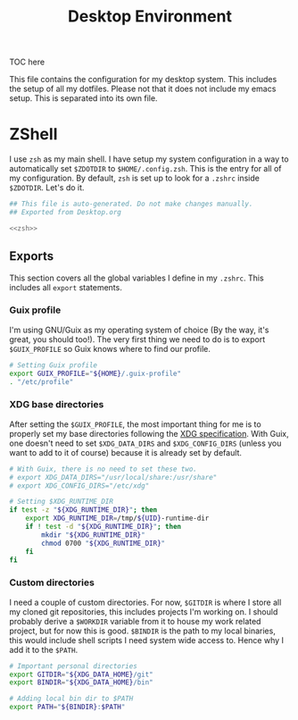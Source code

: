 #+TITLE: Desktop Environment
#+PROPERTY: header-args :mkdirp yes
#+PROPERTY: header-args :tangle-mode (identity #o444)

TOC here

This file contains the configuration for my desktop system. This includes the setup of all my dotfiles. Please not that it does not include my emacs setup. This is separated into its own file.

* ZShell
  I use =zsh= as my main shell. I have setup my system configuration in a way to automatically set =$ZDOTDIR= to =$HOME/.config.zsh=. This is the entry for all of my configuration.
  By default, =zsh= is set up to look for a =.zshrc= inside =$ZDOTDIR=. Let's do it.

  #+begin_src sh :tangle ~/.config/zsh/.zshrc :noweb yes :mkdirp yes
    ## This file is auto-generated. Do not make changes manually.
    ## Exported from Desktop.org

    <<zsh>>
  #+end_src

** Exports
   This section covers all the global variables I define in my =.zshrc=. This includes all =export= statements.
  
*** Guix profile
    I'm using GNU/Guix as my operating system of choice (By the way, it's great, you should too!). The very first thing we need to do is to export =$GUIX_PROFILE= so Guix knows where to find our profile. 
    #+begin_src sh :noweb-ref zsh
      # Setting Guix profile
      export GUIX_PROFILE="${HOME}/.guix-profile"
      . "/etc/profile"
    #+end_src
   
*** XDG base directories
    After setting the =$GUIX_PROFILE=, the most important thing for me is to properly set my base directories following the [[http://www.gnu.org/software/emacs/][XDG specification]]. With Guix, one doesn't need to set =$XDG_DATA_DIRS= and =$XDG_CONFIG_DIRS= (unless you want to add to it of course) because it is already set by default.
    #+begin_src sh :noweb-ref zsh
      # With Guix, there is no need to set these two.
      # export XDG_DATA_DIRS="/usr/local/share:/usr/share"
      # export XDG_CONFIG_DIRS="/etc/xdg"

      # Setting $XDG_RUNTIME_DIR
      if test -z "${XDG_RUNTIME_DIR}"; then
	      export XDG_RUNTIME_DIR=/tmp/${UID}-runtime-dir
	      if ! test -d "${XDG_RUNTIME_DIR}"; then
		      mkdir "${XDG_RUNTIME_DIR}"
		      chmod 0700 "${XDG_RUNTIME_DIR}"
	      fi
      fi
    #+end_src

*** Custom directories
    I need a couple of custom directories. For now, =$GITDIR= is where I store all my cloned git repositories, this includes projects I'm working on. I should probably derive a =$WORKDIR= variable from it to house my work related project, but for now this is good. =$BINDIR= is the path to my local binaries, this would include shell scripts I need system wide access to. Hence why I add it to the =$PATH=.

    #+begin_src sh :noweb-ref zsh
      # Important personal directories
      export GITDIR="${XDG_DATA_HOME}/git"
      export BINDIR="${XDG_DATA_HOME}/bin"

      # Adding local bin dir to $PATH
      export PATH="${BINDIR}:$PATH"
    #+end_src
